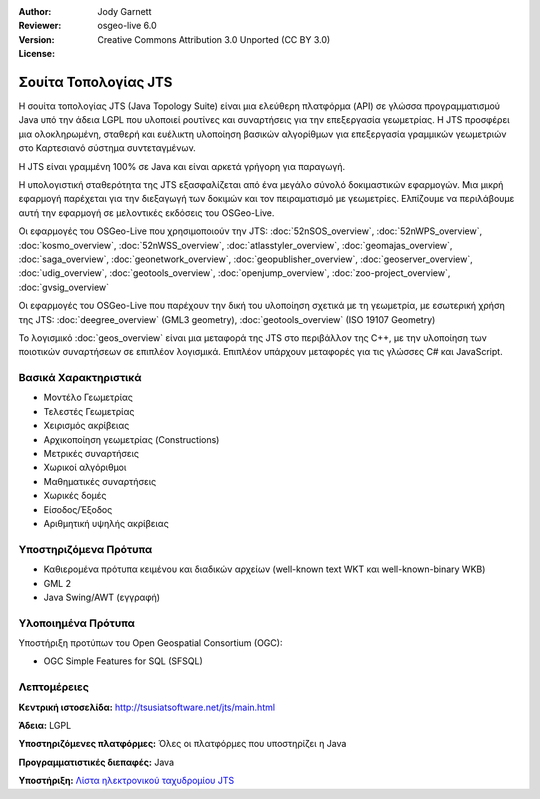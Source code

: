 :Author: Jody Garnett
:Reviewer:
:Version: osgeo-live 6.0
:License: Creative Commons Attribution 3.0 Unported (CC BY 3.0)

.. image:: ../../images/project_logos/jts_project.png
  :scale: 60 %
  :alt: project logo
  :align: right
  :target: http://tsusiatsoftware.net/jts/main.html

Σουίτα Τοπολογίας JTS
================================================================================

Η σουίτα τοπολογίας JTS (Java Topology Suite) είναι μια ελεύθερη πλατφόρμα (API) σε γλώσσα προγραμματισμού Java υπό την άδεια LGPL που υλοποιεί ρουτίνες και συναρτήσεις για την επεξεργασία γεωμετρίας. Η JTS προσφέρει μια ολοκληρωμένη, σταθερή και ευέλικτη υλοποίηση βασικών αλγορίθμων για επεξεργασία γραμμικών γεωμετριών στο Καρτεσιανό σύστημα συντεταγμένων.

Η JTS είναι γραμμένη 100% σε Java και είναι αρκετά γρήγορη για παραγωγή.

.. image:: ../../images/screenshots/800x600/jts-overview.jpg
  :scale: 60 %
  :alt: JTS Topology Suite implementation of Simple Features for SQL Geometry
  :align: right

Η υπολογιστική σταθερότητα της JTS εξασφαλίζεται από ένα μεγάλο σύνολό δοκιμαστικών εφαρμογών. Μια μικρή εφαρμογή παρέχεται για την διεξαγωγή των δοκιμών και τον πειραματισμό με γεωμετρίες. Ελπίζουμε να περιλάβουμε αυτή την εφαρμογή σε μελοντικές εκδόσεις του OSGeo-Live.

Οι εφαρμογές του OSGeo-Live που χρησιμοποιούν την JTS:
:doc:`52nSOS_overview`,
:doc:`52nWPS_overview`,
:doc:`kosmo_overview`,
:doc:`52nWSS_overview`,
:doc:`atlasstyler_overview`,
:doc:`geomajas_overview`,
:doc:`saga_overview`,
:doc:`geonetwork_overview`,
:doc:`geopublisher_overview`,
:doc:`geoserver_overview`,
:doc:`udig_overview`,
:doc:`geotools_overview`,
:doc:`openjump_overview`,
:doc:`zoo-project_overview`,
:doc:`gvsig_overview`

Οι εφαρμογές του OSGeo-Live που παρέχουν την δική του υλοποίηση σχετικά με τη γεωμετρία, με εσωτερική χρήση της  JTS:
:doc:`deegree_overview` (GML3 geometry),
:doc:`geotools_overview` (ISO 19107 Geometry)

Το λογισμικό :doc:`geos_overview` είναι μια μεταφορά της JTS στο περιβάλλον της C++, με την υλοποίηση των ποιοτικών συναρτήσεων σε επιπλέον λογισμικά. Επιπλέον υπάρχουν μεταφορές για τις γλώσσες C# και JavaScript.

Βασικά Χαρακτηριστικά
--------------------------------------------------------------------------------

* Μοντέλο Γεωμετρίας
* Τελεστές Γεωμετρίας
* Χειρισμός ακρίβειας
* Αρχικοποίηση γεωμετρίας (Constructions)
* Μετρικές συναρτήσεις
* Χωρικοί αλγόριθμοι
* Μαθηματικές συναρτήσεις
* Χωρικές δομές
* Είσοδος/Έξοδος
* Αριθμητική υψηλής ακρίβειας

Υποστηριζόμενα Πρότυπα
----------------------

* Καθιερομένα πρότυπα κειμένου και διαδικών αρχείων (well-known text WKT και well-known-binary WKB)
* GML 2
* Java Swing/AWT (εγγραφή)

Υλοποιημένα Πρότυπα
--------------------------------------------------------------------------------

Υποστήριξη προτύπων του Open Geospatial Consortium (OGC):

* OGC Simple Features for SQL (SFSQL)

Λεπτομέρειες
--------------------------------------------------------------------------------

**Κεντρική ιστοσελίδα:** http://tsusiatsoftware.net/jts/main.html

**Άδεια:** LGPL

**Υποστηριζόμενες πλατφόρμες:** Όλες οι πλατφόρμες που υποστηρίζει η Java 

**Προγραμματιστικές διεπαφές:** Java

**Υποστήριξη:** `Λίστα ηλεκτρονικού ταχυδρομίου JTS <https://lists.sourceforge.net/lists/listinfo/jts-topo-suite-user>`_
